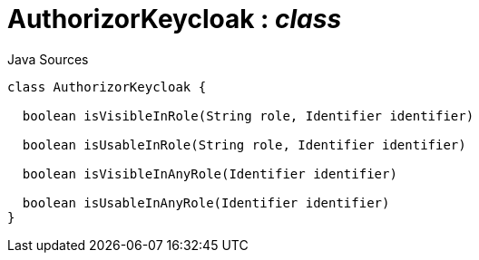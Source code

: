= AuthorizorKeycloak : _class_
:Notice: Licensed to the Apache Software Foundation (ASF) under one or more contributor license agreements. See the NOTICE file distributed with this work for additional information regarding copyright ownership. The ASF licenses this file to you under the Apache License, Version 2.0 (the "License"); you may not use this file except in compliance with the License. You may obtain a copy of the License at. http://www.apache.org/licenses/LICENSE-2.0 . Unless required by applicable law or agreed to in writing, software distributed under the License is distributed on an "AS IS" BASIS, WITHOUT WARRANTIES OR  CONDITIONS OF ANY KIND, either express or implied. See the License for the specific language governing permissions and limitations under the License.

.Java Sources
[source,java]
----
class AuthorizorKeycloak {

  boolean isVisibleInRole(String role, Identifier identifier)

  boolean isUsableInRole(String role, Identifier identifier)

  boolean isVisibleInAnyRole(Identifier identifier)

  boolean isUsableInAnyRole(Identifier identifier)
}
----

